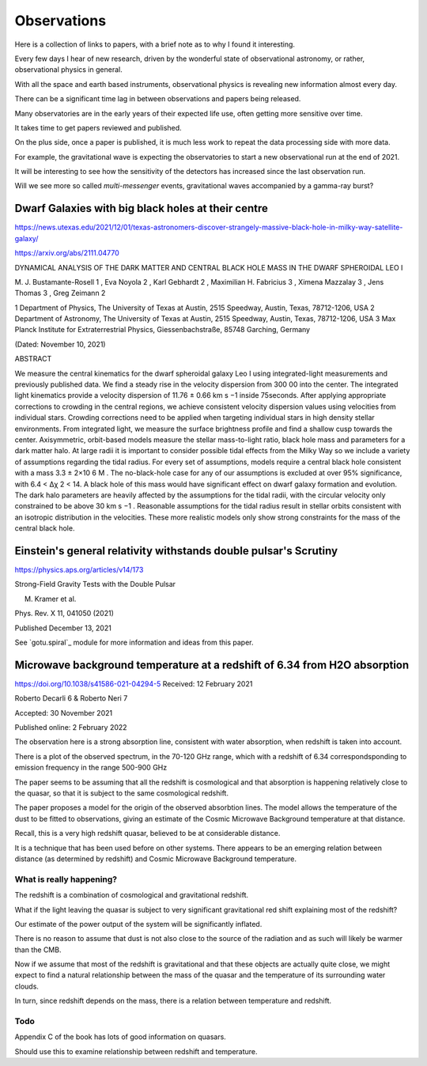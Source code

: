 ==============
 Observations
==============

Here is a collection of links to papers, with a brief note as to why I
found it interesting.

Every few days I hear of new research, driven by the wonderful state
of observational astronomy, or rather, observational physics in
general.

With all the space and earth based instruments, observational physics
is revealing new information almost every day.

There can be a significant time lag in between observations and papers
being released.

Many observatories are in the early years of their expected life use,
often getting more sensitive over time.

It takes time to get papers reviewed and published.

On the plus side, once a paper is published, it is much less work to
repeat the data processing side with more data.   

For example, the gravitational wave is expecting the observatories to
start a new observational run at the end of 2021.

It will be interesting to see how the sensitivity of the detectors has
increased since the last observation run.

Will we see more so called *multi-messenger* events, gravitational
waves accompanied by a gamma-ray burst?


Dwarf Galaxies with big black holes at their centre
===================================================

https://news.utexas.edu/2021/12/01/texas-astronomers-discover-strangely-massive-black-hole-in-milky-way-satellite-galaxy/

https://arxiv.org/abs/2111.04770

DYNAMICAL ANALYSIS OF THE DARK MATTER AND CENTRAL BLACK HOLE MASS IN
THE DWARF SPHEROIDAL LEO I

M. J. Bustamante-Rosell 1 , Eva Noyola 2 , Karl Gebhardt 2 , Maximilian H. Fabricius 3 ,
Ximena Mazzalay 3 , Jens Thomas 3 , Greg Zeimann 2

1 Department of Physics, The University of Texas at Austin, 2515 Speedway, Austin, Texas, 78712-1206, USA
2 Department of Astronomy, The University of Texas at Austin, 2515 Speedway, Austin, Texas, 78712-1206, USA
3 Max Planck Institute for Extraterrestrial Physics, Giessenbachstraße, 85748 Garching, Germany

(Dated: November 10, 2021)

ABSTRACT

We measure the central kinematics for the dwarf spheroidal galaxy Leo
I using integrated-light measurements and previously published
data. We find a steady rise in the velocity dispersion from 300 00
into the center. The integrated light kinematics provide a velocity
dispersion of 11.76 ± 0.66 km s −1 inside 75seconds. After applying
appropriate corrections to crowding in the central regions, we achieve
consistent velocity dispersion values using velocities from individual
stars.  Crowding corrections need to be applied when targeting
individual stars in high density stellar environments. From integrated
light, we measure the surface brightness profile and find a shallow
cusp towards the center. Axisymmetric, orbit-based models measure the
stellar mass-to-light ratio, black hole mass and parameters for a dark
matter halo. At large radii it is important to consider possible tidal
effects from the Milky Way so we include a variety of assumptions
regarding the tidal radius. For every set of assumptions, models
require a central black hole consistent with a mass 3.3 ± 2×10 6 M
. The no-black-hole case for any of our assumptions is excluded at
over 95% significance, with 6.4 < ∆χ 2 < 14. A black hole of this mass
would have significant effect on dwarf galaxy formation and evolution.
The dark halo parameters are heavily affected by the assumptions for
the tidal radii, with the circular velocity only constrained to be
above 30 km s −1 . Reasonable assumptions for the tidal radius result
in stellar orbits consistent with an isotropic distribution in the
velocities. These more realistic models only show strong constraints
for the mass of the central black hole.


Einstein's general relativity withstands double pulsar's Scrutiny
=================================================================

https://physics.aps.org/articles/v14/173

Strong-Field Gravity Tests with the Double Pulsar

M. Kramer et al.

Phys. Rev. X 11, 041050 (2021)

Published December 13, 2021


See `gotu.spiral`_ module for more information and ideas from this
paper.


Microwave background temperature at a redshift of 6.34 from H2O absorption
==========================================================================

https://doi.org/10.1038/s41586-021-04294-5
Received: 12 February 2021

Roberto Decarli 6 & Roberto Neri 7

Accepted: 30 November 2021

Published online: 2 February 2022

The observation here is a strong absorption line, consistent with
water absorption, when redshift is taken into account.

There is a plot of the observed spectrum, in the 70-120 GHz range,
which with a redshift of 6.34 correspondsponding to emission
frequency in the range 500-900 GHz

The paper seems to be assuming that all the redshift is cosmological
and that absorption is happening relatively close to the quasar, so
that it is subject to the same cosmological redshift.

The paper proposes a model for the origin of the observed absorbtion
lines.  The model allows the temperature of the dust to be fitted to
observations, giving an estimate of the Cosmic Microwave Background
temperature at that distance.

Recall, this is a very high redshift quasar, believed to be at
considerable distance.

It is a technique that has been used before on other systems.   There
appears to be an emerging relation between distance (as determined by
redshift) and Cosmic Microwave Background temperature.

What is really happening?
-------------------------

The redshift is a combination of cosmological and gravitational
redshift. 

What if the light leaving the quasar is subject to very significant
gravitational red shift explaining most of the redshift?

Our estimate of the power output of the system will be significantly
inflated.

There is no reason to assume that dust is not also close to the source
of the radiation and as such will likely be warmer than the CMB.

Now if we assume that most of the redshift is gravitational and that
these objects are actually quite close, we might expect to find a
natural relationship between the mass of the quasar and the
temperature of its surrounding water clouds.

In turn, since redshift depends on the mass, there is a relation
between temperature and redshift.

Todo
----

Appendix C of the book has lots of good information on quasars.

Should use this to examine relationship between redshift and temperature.
